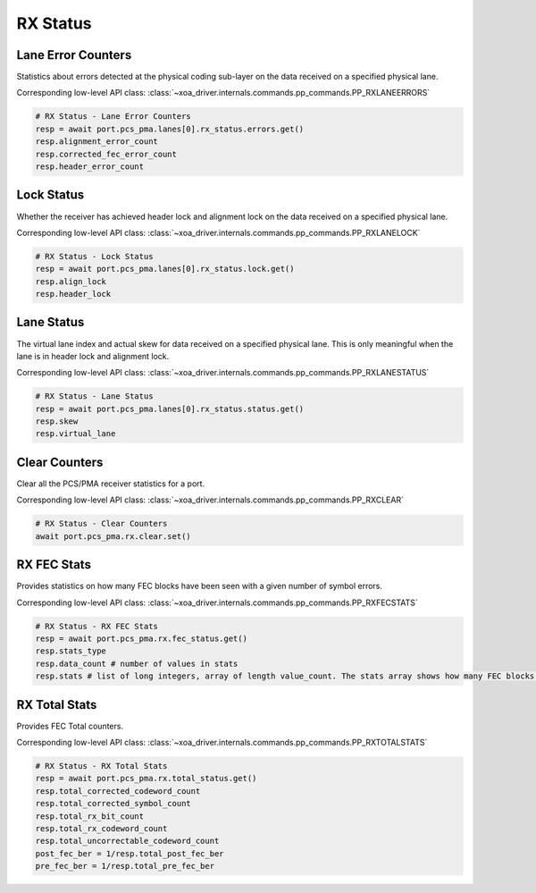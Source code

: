 RX Status
=========================

Lane Error Counters
-------------------
Statistics about errors detected at the physical coding sub-layer on the data
received on a specified physical lane.

Corresponding low-level API class: :class:`~xoa_driver.internals.commands.pp_commands.PP_RXLANEERRORS`

.. code-block:: python

    # RX Status - Lane Error Counters
    resp = await port.pcs_pma.lanes[0].rx_status.errors.get()
    resp.alignment_error_count
    resp.corrected_fec_error_count
    resp.header_error_count


Lock Status
----------------
Whether the receiver has achieved header lock and alignment lock on the data
received on a specified physical lane.

Corresponding low-level API class: :class:`~xoa_driver.internals.commands.pp_commands.PP_RXLANELOCK`

.. code-block:: python

    # RX Status - Lock Status
    resp = await port.pcs_pma.lanes[0].rx_status.lock.get()
    resp.align_lock
    resp.header_lock


Lane Status
----------------
The virtual lane index and actual skew for data received on a specified physical
lane. This is only meaningful when the lane is in header lock and alignment
lock.

Corresponding low-level API class: :class:`~xoa_driver.internals.commands.pp_commands.PP_RXLANESTATUS`

.. code-block:: python

    # RX Status - Lane Status
    resp = await port.pcs_pma.lanes[0].rx_status.status.get()
    resp.skew
    resp.virtual_lane


Clear Counters
---------------
Clear all the PCS/PMA receiver statistics for a port.

Corresponding low-level API class: :class:`~xoa_driver.internals.commands.pp_commands.PP_RXCLEAR`

.. code-block:: python

    # RX Status - Clear Counters
    await port.pcs_pma.rx.clear.set()


RX FEC Stats
---------------
Provides statistics on how many FEC blocks have been seen with a given number of symbol errors.

Corresponding low-level API class: :class:`~xoa_driver.internals.commands.pp_commands.PP_RXFECSTATS`

.. code-block:: python

    # RX Status - RX FEC Stats
    resp = await port.pcs_pma.rx.fec_status.get()
    resp.stats_type
    resp.data_count # number of values in stats
    resp.stats # list of long integers, array of length value_count. The stats array shows how many FEC blocks have been seen with [0, 1, 2, 3....15, >15] symbol errors and the last one is the sum of FEC blocks with <=n symbol errors


RX Total Stats
---------------
Provides FEC Total counters.

Corresponding low-level API class: :class:`~xoa_driver.internals.commands.pp_commands.PP_RXTOTALSTATS`

.. code-block:: python

    # RX Status - RX Total Stats
    resp = await port.pcs_pma.rx.total_status.get()
    resp.total_corrected_codeword_count
    resp.total_corrected_symbol_count
    resp.total_rx_bit_count
    resp.total_rx_codeword_count
    resp.total_uncorrectable_codeword_count
    post_fec_ber = 1/resp.total_post_fec_ber
    pre_fec_ber = 1/resp.total_pre_fec_ber